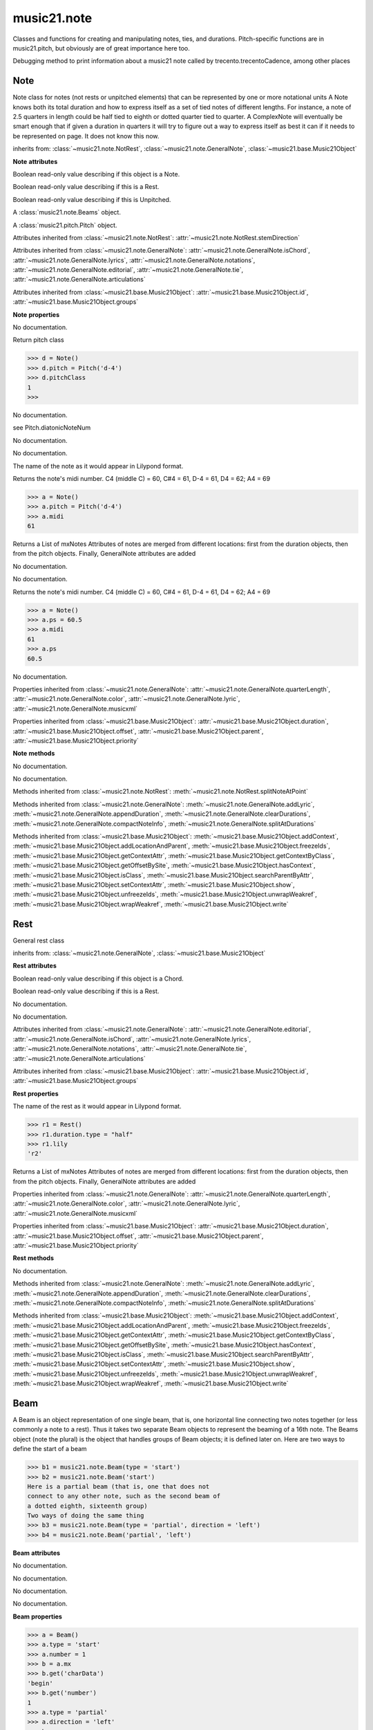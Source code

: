 .. _moduleNote:

music21.note
============

.. WARNING: DO NOT EDIT THIS FILE: AUTOMATICALLY GENERATED

.. module:: music21.note

Classes and functions for creating and manipulating notes, ties, and durations. Pitch-specific functions are in music21.pitch, but obviously are of great importance here too. 


.. function:: noteFromDiatonicNumber(number)


.. function:: sendNoteInfo(music21noteObject)

Debugging method to print information about a music21 note called by trecento.trecentoCadence, among other places 

Note
----

.. class:: Note

    Note class for notes (not rests or unpitched elements) that can be represented by one or more notational units A Note knows both its total duration and how to express itself as a set of tied notes of different lengths. For instance, a note of 2.5 quarters in length could be half tied to eighth or dotted quarter tied to quarter. A ComplexNote will eventually be smart enough that if given a duration in quarters it will try to figure out a way to express itself as best it can if it needs to be represented on page.  It does not know this now. 

    inherits from: :class:`~music21.note.NotRest`, :class:`~music21.note.GeneralNote`, :class:`~music21.base.Music21Object`

    **Note** **attributes**

    .. attribute:: isNote

    Boolean read-only value describing if this object is a Note. 

    .. attribute:: isRest

    Boolean read-only value describing if this is a Rest. 

    .. attribute:: isUnpitched

    Boolean read-only value describing if this is Unpitched. 

    .. attribute:: beams

    A :class:`music21.note.Beams` object. 

    .. attribute:: pitch

    A :class:`music21.pitch.Pitch` object. 

    Attributes inherited from :class:`~music21.note.NotRest`: :attr:`~music21.note.NotRest.stemDirection`

    Attributes inherited from :class:`~music21.note.GeneralNote`: :attr:`~music21.note.GeneralNote.isChord`, :attr:`~music21.note.GeneralNote.lyrics`, :attr:`~music21.note.GeneralNote.notations`, :attr:`~music21.note.GeneralNote.editorial`, :attr:`~music21.note.GeneralNote.tie`, :attr:`~music21.note.GeneralNote.articulations`

    Attributes inherited from :class:`~music21.base.Music21Object`: :attr:`~music21.base.Music21Object.id`, :attr:`~music21.base.Music21Object.groups`

    **Note** **properties**

    .. attribute:: nameWithOctave

    No documentation. 

    .. attribute:: pitchClass

    Return pitch class 

    >>> d = Note()
    >>> d.pitch = Pitch('d-4')
    >>> d.pitchClass
    1 
    >>>

    .. attribute:: accidental

    No documentation. 

    .. attribute:: diatonicNoteNum

    see Pitch.diatonicNoteNum 

    .. attribute:: freq440

    No documentation. 

    .. attribute:: frequency

    No documentation. 

    .. attribute:: lily

    The name of the note as it would appear in Lilypond format. 

    .. attribute:: midi

    Returns the note's midi number. C4 (middle C) = 60, C#4 = 61, D-4 = 61, D4 = 62; A4 = 69 

    >>> a = Note()
    >>> a.pitch = Pitch('d-4')
    >>> a.midi
    61 

    .. attribute:: mx

    Returns a List of mxNotes Attributes of notes are merged from different locations: first from the duration objects, then from the pitch objects. Finally, GeneralNote attributes are added 

    .. attribute:: name

    No documentation. 

    .. attribute:: octave

    No documentation. 

    .. attribute:: ps

    Returns the note's midi number. C4 (middle C) = 60, C#4 = 61, D-4 = 61, D4 = 62; A4 = 69 

    >>> a = Note()
    >>> a.ps = 60.5
    >>> a.midi
    61 
    >>> a.ps
    60.5 

    .. attribute:: step

    No documentation. 

    Properties inherited from :class:`~music21.note.GeneralNote`: :attr:`~music21.note.GeneralNote.quarterLength`, :attr:`~music21.note.GeneralNote.color`, :attr:`~music21.note.GeneralNote.lyric`, :attr:`~music21.note.GeneralNote.musicxml`

    Properties inherited from :class:`~music21.base.Music21Object`: :attr:`~music21.base.Music21Object.duration`, :attr:`~music21.base.Music21Object.offset`, :attr:`~music21.base.Music21Object.parent`, :attr:`~music21.base.Music21Object.priority`

    **Note** **methods**

    .. method:: __init__()

    No documentation. 

    .. method:: setAccidental(accidental)

    No documentation. 

    Methods inherited from :class:`~music21.note.NotRest`: :meth:`~music21.note.NotRest.splitNoteAtPoint`

    Methods inherited from :class:`~music21.note.GeneralNote`: :meth:`~music21.note.GeneralNote.addLyric`, :meth:`~music21.note.GeneralNote.appendDuration`, :meth:`~music21.note.GeneralNote.clearDurations`, :meth:`~music21.note.GeneralNote.compactNoteInfo`, :meth:`~music21.note.GeneralNote.splitAtDurations`

    Methods inherited from :class:`~music21.base.Music21Object`: :meth:`~music21.base.Music21Object.addContext`, :meth:`~music21.base.Music21Object.addLocationAndParent`, :meth:`~music21.base.Music21Object.freezeIds`, :meth:`~music21.base.Music21Object.getContextAttr`, :meth:`~music21.base.Music21Object.getContextByClass`, :meth:`~music21.base.Music21Object.getOffsetBySite`, :meth:`~music21.base.Music21Object.hasContext`, :meth:`~music21.base.Music21Object.isClass`, :meth:`~music21.base.Music21Object.searchParentByAttr`, :meth:`~music21.base.Music21Object.setContextAttr`, :meth:`~music21.base.Music21Object.show`, :meth:`~music21.base.Music21Object.unfreezeIds`, :meth:`~music21.base.Music21Object.unwrapWeakref`, :meth:`~music21.base.Music21Object.wrapWeakref`, :meth:`~music21.base.Music21Object.write`


Rest
----

.. class:: Rest

    General rest class 

    inherits from: :class:`~music21.note.GeneralNote`, :class:`~music21.base.Music21Object`

    **Rest** **attributes**

    .. attribute:: isNote

    Boolean read-only value describing if this object is a Chord. 

    .. attribute:: isRest

    Boolean read-only value describing if this is a Rest. 

    .. attribute:: isUnpitched

    No documentation. 

    .. attribute:: name

    No documentation. 

    Attributes inherited from :class:`~music21.note.GeneralNote`: :attr:`~music21.note.GeneralNote.editorial`, :attr:`~music21.note.GeneralNote.isChord`, :attr:`~music21.note.GeneralNote.lyrics`, :attr:`~music21.note.GeneralNote.notations`, :attr:`~music21.note.GeneralNote.tie`, :attr:`~music21.note.GeneralNote.articulations`

    Attributes inherited from :class:`~music21.base.Music21Object`: :attr:`~music21.base.Music21Object.id`, :attr:`~music21.base.Music21Object.groups`

    **Rest** **properties**

    .. attribute:: lily

    The name of the rest as it would appear in Lilypond format. 

    >>> r1 = Rest()
    >>> r1.duration.type = "half"
    >>> r1.lily
    'r2' 

    .. attribute:: mx

    Returns a List of mxNotes Attributes of notes are merged from different locations: first from the duration objects, then from the pitch objects. Finally, GeneralNote attributes are added 

    Properties inherited from :class:`~music21.note.GeneralNote`: :attr:`~music21.note.GeneralNote.quarterLength`, :attr:`~music21.note.GeneralNote.color`, :attr:`~music21.note.GeneralNote.lyric`, :attr:`~music21.note.GeneralNote.musicxml`

    Properties inherited from :class:`~music21.base.Music21Object`: :attr:`~music21.base.Music21Object.duration`, :attr:`~music21.base.Music21Object.offset`, :attr:`~music21.base.Music21Object.parent`, :attr:`~music21.base.Music21Object.priority`

    **Rest** **methods**

    .. method:: __init__()

    No documentation. 

    Methods inherited from :class:`~music21.note.GeneralNote`: :meth:`~music21.note.GeneralNote.addLyric`, :meth:`~music21.note.GeneralNote.appendDuration`, :meth:`~music21.note.GeneralNote.clearDurations`, :meth:`~music21.note.GeneralNote.compactNoteInfo`, :meth:`~music21.note.GeneralNote.splitAtDurations`

    Methods inherited from :class:`~music21.base.Music21Object`: :meth:`~music21.base.Music21Object.addContext`, :meth:`~music21.base.Music21Object.addLocationAndParent`, :meth:`~music21.base.Music21Object.freezeIds`, :meth:`~music21.base.Music21Object.getContextAttr`, :meth:`~music21.base.Music21Object.getContextByClass`, :meth:`~music21.base.Music21Object.getOffsetBySite`, :meth:`~music21.base.Music21Object.hasContext`, :meth:`~music21.base.Music21Object.isClass`, :meth:`~music21.base.Music21Object.searchParentByAttr`, :meth:`~music21.base.Music21Object.setContextAttr`, :meth:`~music21.base.Music21Object.show`, :meth:`~music21.base.Music21Object.unfreezeIds`, :meth:`~music21.base.Music21Object.unwrapWeakref`, :meth:`~music21.base.Music21Object.wrapWeakref`, :meth:`~music21.base.Music21Object.write`


Beam
----

.. class:: Beam

    A Beam is an object representation of one single beam, that is, one horizontal line connecting two notes together (or less commonly a note to a rest).  Thus it takes two separate Beam objects to represent the beaming of a 16th note. The Beams object (note the plural) is the object that handles groups of Beam objects; it is defined later on. Here are two ways to define the start of a beam 

    >>> b1 = music21.note.Beam(type = 'start')
    >>> b2 = music21.note.Beam('start')
    Here is a partial beam (that is, one that does not 
    connect to any other note, such as the second beam of 
    a dotted eighth, sixteenth group) 
    Two ways of doing the same thing 
    >>> b3 = music21.note.Beam(type = 'partial', direction = 'left')
    >>> b4 = music21.note.Beam('partial', 'left')

    

    

    **Beam** **attributes**

    .. attribute:: direction

    No documentation. 

    .. attribute:: type

    No documentation. 

    .. attribute:: number

    No documentation. 

    .. attribute:: independentAngle

    No documentation. 

    **Beam** **properties**

    .. attribute:: mx

    

    

    >>> a = Beam()
    >>> a.type = 'start'
    >>> a.number = 1
    >>> b = a.mx
    >>> b.get('charData')
    'begin' 
    >>> b.get('number')
    1 
    >>> a.type = 'partial'
    >>> a.direction = 'left'
    >>> b = a.mx
    >>> b.get('charData')
    'backward hook' 

    **Beam** **methods**

    .. method:: __init__(type=None, direction=None)

    No documentation. 


Beams
-----

.. class:: Beams

    The Beams object stores in it attribute beamsList (a list) all the Beam objects defined above.  Thus len(note.beams) tells you how many beams the note currently has on it. 

    

    **Beams** **attributes**

    .. attribute:: feathered

    No documentation. 

    .. attribute:: beamsList

    No documentation. 

    **Beams** **properties**

    .. attribute:: mx

    Returns a list of mxBeam objects 

    **Beams** **methods**

    .. method:: __init__()

    No documentation. 

    .. method:: append(type=None, direction=None)

    No documentation. 

    .. method:: fill(level=None)

    A quick way of setting the beams list for a particular duration, for instance, fill("16th") will clear the current list of beams in the Beams object and add two beams.  fill(2) will do the same (though note that that is an int, not a string). It does not do anything to the direction that the beams are going in. Both "eighth" and "8th" work.  Adding more than six beams (i.e. things like 512th notes) raises an error. 

    >>> a = music21.note.Beams()
    >>> a.fill('16th')
    >>> len(a)
    2 
    >>> a.fill('32nd')
    >>> len(a)
    3 
    >>> a.beamsList[2]
    <music21.note.Beam object at 0x...> 

    .. method:: getByNumber(number)

    Gets an internal beam object by number... 

    >>> a = Beams()
    >>> a.fill('16th')
    >>> a.setAll('start')
    >>> a.getByNumber(2).type
    'start' 

    .. method:: getNumbers()

    Returns a list of all defined beam numbers; it should normally be a set of consecutive integers, but it might not be. 

    >>> a = Beams()
    >>> a.fill('32nd')
    >>> a.getNumbers()
    [1, 2, 3] 

    .. method:: getTypeByNumber(number)

    Get beam type, with direction, by number 

    >>> a = Beams()
    >>> a.fill('16th')
    >>> a.setAll('start')
    >>> a.setByNumber(2, 'partial-right')
    >>> a.getTypeByNumber(2)
    'partial-right' 
    >>> a.getTypeByNumber(1)
    'start' 

    .. method:: getTypes()

    Returns a list of all beam types defined for the current beams 

    >>> a = Beams()
    >>> a.fill('16th')
    >>> a.setAll('start')
    >>> a.getTypes()
    ['start', 'start'] 

    .. method:: setAll(type, direction=None)

    setAll is a method of convenience that sets the type of each of the beam objects within the beamsList to the specified type. It also takes an optional "direction" attribute that sets the direction for each beam (otherwise the direction of each beam is set to None) Acceptable directions (start, stop, continue, etc.) are listed under Beam() above. 

    >>> a = music21.note.Beams()
    >>> a.fill('16th')
    >>> a.setAll('start')
    >>> a.getTypes()
    ['start', 'start'] 

    

    .. method:: setByNumber(number, type, direction=None)

    Set an internal beam object by number, or rhythmic symbol level 

    >>> a = Beams()
    >>> a.fill('16th')
    >>> a.setAll('start')
    >>> a.setByNumber(1, 'continue')
    >>> a.beamsList[0].type
    'continue' 
    >>> a.setByNumber(2, 'stop')
    >>> a.beamsList[1].type
    'stop' 
    >>> a.setByNumber(2, 'partial-right')
    >>> a.beamsList[1].type
    'partial' 
    >>> a.beamsList[1].direction
    'right' 


EighthNote
----------

.. class:: EighthNote


    inherits from: :class:`~music21.note.Note`, :class:`~music21.note.NotRest`, :class:`~music21.note.GeneralNote`, :class:`~music21.base.Music21Object`

    **EighthNote** **attributes**

    Attributes inherited from :class:`~music21.note.Note`: :attr:`~music21.note.Note.isNote`, :attr:`~music21.note.Note.isRest`, :attr:`~music21.note.Note.isUnpitched`, :attr:`~music21.note.Note.beams`, :attr:`~music21.note.Note.pitch`

    Attributes inherited from :class:`~music21.note.NotRest`: :attr:`~music21.note.NotRest.stemDirection`

    Attributes inherited from :class:`~music21.note.GeneralNote`: :attr:`~music21.note.GeneralNote.isChord`, :attr:`~music21.note.GeneralNote.lyrics`, :attr:`~music21.note.GeneralNote.notations`, :attr:`~music21.note.GeneralNote.editorial`, :attr:`~music21.note.GeneralNote.tie`, :attr:`~music21.note.GeneralNote.articulations`

    Attributes inherited from :class:`~music21.base.Music21Object`: :attr:`~music21.base.Music21Object.id`, :attr:`~music21.base.Music21Object.groups`

    **EighthNote** **properties**

    Properties inherited from :class:`~music21.note.Note`: :attr:`~music21.note.Note.nameWithOctave`, :attr:`~music21.note.Note.pitchClass`, :attr:`~music21.note.Note.accidental`, :attr:`~music21.note.Note.diatonicNoteNum`, :attr:`~music21.note.Note.freq440`, :attr:`~music21.note.Note.frequency`, :attr:`~music21.note.Note.lily`, :attr:`~music21.note.Note.midi`, :attr:`~music21.note.Note.mx`, :attr:`~music21.note.Note.name`, :attr:`~music21.note.Note.octave`, :attr:`~music21.note.Note.ps`, :attr:`~music21.note.Note.step`

    Properties inherited from :class:`~music21.note.GeneralNote`: :attr:`~music21.note.GeneralNote.quarterLength`, :attr:`~music21.note.GeneralNote.color`, :attr:`~music21.note.GeneralNote.lyric`, :attr:`~music21.note.GeneralNote.musicxml`

    Properties inherited from :class:`~music21.base.Music21Object`: :attr:`~music21.base.Music21Object.duration`, :attr:`~music21.base.Music21Object.offset`, :attr:`~music21.base.Music21Object.parent`, :attr:`~music21.base.Music21Object.priority`

    **EighthNote** **methods**

    .. method:: __init__()

    No documentation. 

    Methods inherited from :class:`~music21.note.Note`: :meth:`~music21.note.Note.setAccidental`

    Methods inherited from :class:`~music21.note.NotRest`: :meth:`~music21.note.NotRest.splitNoteAtPoint`

    Methods inherited from :class:`~music21.note.GeneralNote`: :meth:`~music21.note.GeneralNote.addLyric`, :meth:`~music21.note.GeneralNote.appendDuration`, :meth:`~music21.note.GeneralNote.clearDurations`, :meth:`~music21.note.GeneralNote.compactNoteInfo`, :meth:`~music21.note.GeneralNote.splitAtDurations`

    Methods inherited from :class:`~music21.base.Music21Object`: :meth:`~music21.base.Music21Object.addContext`, :meth:`~music21.base.Music21Object.addLocationAndParent`, :meth:`~music21.base.Music21Object.freezeIds`, :meth:`~music21.base.Music21Object.getContextAttr`, :meth:`~music21.base.Music21Object.getContextByClass`, :meth:`~music21.base.Music21Object.getOffsetBySite`, :meth:`~music21.base.Music21Object.hasContext`, :meth:`~music21.base.Music21Object.isClass`, :meth:`~music21.base.Music21Object.searchParentByAttr`, :meth:`~music21.base.Music21Object.setContextAttr`, :meth:`~music21.base.Music21Object.show`, :meth:`~music21.base.Music21Object.unfreezeIds`, :meth:`~music21.base.Music21Object.unwrapWeakref`, :meth:`~music21.base.Music21Object.wrapWeakref`, :meth:`~music21.base.Music21Object.write`


GeneralNote
-----------

.. class:: GeneralNote

    A GeneralNote object is the parent object for the Note, Rest, Chird, and related objects. 

    inherits from: :class:`~music21.base.Music21Object`

    **GeneralNote** **attributes**

    .. attribute:: editorial

    EditorialComments that can be applied to notes 

    >>> a = NoteEditorial()
    >>> a.misc
    {} 

    .. attribute:: isChord

    Boolean read-only value describing if this object is a Chord. 

    .. attribute:: lyrics

    A list of Lyric objects. 

    .. attribute:: notations

    No documentation. 

    .. attribute:: tie

    A Tie object. 

    .. attribute:: articulations

    No documentation. 

    Attributes inherited from :class:`~music21.base.Music21Object`: :attr:`~music21.base.Music21Object.id`, :attr:`~music21.base.Music21Object.groups`

    **GeneralNote** **properties**

    .. attribute:: quarterLength

    Return quarter length 

    >>> n = Note()
    >>> n.quarterLength = 2.0
    >>> n.quarterLength
    2.0 

    .. attribute:: color

    No documentation. 

    .. attribute:: lyric

    returns the first Lyric's text todo: should return a \n separated string of lyrics 

    .. attribute:: musicxml

    This must call _getMX to get basic mxNote objects 

    Properties inherited from :class:`~music21.base.Music21Object`: :attr:`~music21.base.Music21Object.duration`, :attr:`~music21.base.Music21Object.offset`, :attr:`~music21.base.Music21Object.parent`, :attr:`~music21.base.Music21Object.priority`

    **GeneralNote** **methods**

    .. method:: __init__()

    No documentation. 

    .. method:: addLyric(text, lyricNumber=None)

    adds another lyric to the note's lyric list optionally with a certain lyric number 

    >>> n1 = Note()
    >>> n1.addLyric("hello")
    >>> n1.lyrics[0].text
    'hello' 
    >>> n1.lyrics[0].number
    1 
    ## note that the option number specified gives the lyric number, not the list position 
    >>> n1.addLyric("bye", 3)
    >>> n1.lyrics[1].text
    'bye' 
    >>> n1.lyrics[1].number
    3 
    ## replace existing lyric 
    >>> n1.addLyric("ciao", 3)
    >>> n1.lyrics[1].text
    'ciao' 
    >>> n1.lyrics[1].number
    3 

    .. method:: appendDuration(durationObject)

    Sets the duration of the note to the supplied duration.Duration object 

    >>> a = Note()
    >>> a.duration.clear() # remove default
    >>> a.appendDuration(duration.Duration('half'))
    >>> a.duration.quarterLength
    2.0 
    >>> a.appendDuration(duration.Duration('whole'))
    >>> a.duration.quarterLength
    6.0 

    

    .. method:: clearDurations()

    clears all the durations stored in the note. After performing this, it's probably not wise to print the note until at least one duration.Duration is added 

    .. method:: compactNoteInfo()

    nice debugging info tool -- returns information about a note E- E 4 flat 16th 0.166666666667 & is a tuplet (in fact STOPS the tuplet) 

    .. method:: splitAtDurations()

    Takes a Note and returns a list of notes with only a single duration.Duration each. 

    >>> a = Note()
    >>> a.duration.clear() # remove defaults
    >>> a.appendDuration(duration.Duration('half'))
    >>> a.duration.quarterLength
    2.0 
    >>> a.appendDuration(duration.Duration('whole'))
    >>> a.duration.quarterLength
    6.0 
    >>> b = a.splitAtDurations()
    >>> b[0].pitch == b[1].pitch
    True 
    >>> b[0].duration.type
    'half' 
    >>> b[1].duration.type
    'whole' 

    Methods inherited from :class:`~music21.base.Music21Object`: :meth:`~music21.base.Music21Object.addContext`, :meth:`~music21.base.Music21Object.addLocationAndParent`, :meth:`~music21.base.Music21Object.freezeIds`, :meth:`~music21.base.Music21Object.getContextAttr`, :meth:`~music21.base.Music21Object.getContextByClass`, :meth:`~music21.base.Music21Object.getOffsetBySite`, :meth:`~music21.base.Music21Object.hasContext`, :meth:`~music21.base.Music21Object.isClass`, :meth:`~music21.base.Music21Object.searchParentByAttr`, :meth:`~music21.base.Music21Object.setContextAttr`, :meth:`~music21.base.Music21Object.show`, :meth:`~music21.base.Music21Object.unfreezeIds`, :meth:`~music21.base.Music21Object.unwrapWeakref`, :meth:`~music21.base.Music21Object.wrapWeakref`, :meth:`~music21.base.Music21Object.write`


HalfNote
--------

.. class:: HalfNote


    inherits from: :class:`~music21.note.Note`, :class:`~music21.note.NotRest`, :class:`~music21.note.GeneralNote`, :class:`~music21.base.Music21Object`

    **HalfNote** **attributes**

    Attributes inherited from :class:`~music21.note.Note`: :attr:`~music21.note.Note.isNote`, :attr:`~music21.note.Note.isRest`, :attr:`~music21.note.Note.isUnpitched`, :attr:`~music21.note.Note.beams`, :attr:`~music21.note.Note.pitch`

    Attributes inherited from :class:`~music21.note.NotRest`: :attr:`~music21.note.NotRest.stemDirection`

    Attributes inherited from :class:`~music21.note.GeneralNote`: :attr:`~music21.note.GeneralNote.isChord`, :attr:`~music21.note.GeneralNote.lyrics`, :attr:`~music21.note.GeneralNote.notations`, :attr:`~music21.note.GeneralNote.editorial`, :attr:`~music21.note.GeneralNote.tie`, :attr:`~music21.note.GeneralNote.articulations`

    Attributes inherited from :class:`~music21.base.Music21Object`: :attr:`~music21.base.Music21Object.id`, :attr:`~music21.base.Music21Object.groups`

    **HalfNote** **properties**

    Properties inherited from :class:`~music21.note.Note`: :attr:`~music21.note.Note.nameWithOctave`, :attr:`~music21.note.Note.pitchClass`, :attr:`~music21.note.Note.accidental`, :attr:`~music21.note.Note.diatonicNoteNum`, :attr:`~music21.note.Note.freq440`, :attr:`~music21.note.Note.frequency`, :attr:`~music21.note.Note.lily`, :attr:`~music21.note.Note.midi`, :attr:`~music21.note.Note.mx`, :attr:`~music21.note.Note.name`, :attr:`~music21.note.Note.octave`, :attr:`~music21.note.Note.ps`, :attr:`~music21.note.Note.step`

    Properties inherited from :class:`~music21.note.GeneralNote`: :attr:`~music21.note.GeneralNote.quarterLength`, :attr:`~music21.note.GeneralNote.color`, :attr:`~music21.note.GeneralNote.lyric`, :attr:`~music21.note.GeneralNote.musicxml`

    Properties inherited from :class:`~music21.base.Music21Object`: :attr:`~music21.base.Music21Object.duration`, :attr:`~music21.base.Music21Object.offset`, :attr:`~music21.base.Music21Object.parent`, :attr:`~music21.base.Music21Object.priority`

    **HalfNote** **methods**

    .. method:: __init__()

    No documentation. 

    Methods inherited from :class:`~music21.note.Note`: :meth:`~music21.note.Note.setAccidental`

    Methods inherited from :class:`~music21.note.NotRest`: :meth:`~music21.note.NotRest.splitNoteAtPoint`

    Methods inherited from :class:`~music21.note.GeneralNote`: :meth:`~music21.note.GeneralNote.addLyric`, :meth:`~music21.note.GeneralNote.appendDuration`, :meth:`~music21.note.GeneralNote.clearDurations`, :meth:`~music21.note.GeneralNote.compactNoteInfo`, :meth:`~music21.note.GeneralNote.splitAtDurations`

    Methods inherited from :class:`~music21.base.Music21Object`: :meth:`~music21.base.Music21Object.addContext`, :meth:`~music21.base.Music21Object.addLocationAndParent`, :meth:`~music21.base.Music21Object.freezeIds`, :meth:`~music21.base.Music21Object.getContextAttr`, :meth:`~music21.base.Music21Object.getContextByClass`, :meth:`~music21.base.Music21Object.getOffsetBySite`, :meth:`~music21.base.Music21Object.hasContext`, :meth:`~music21.base.Music21Object.isClass`, :meth:`~music21.base.Music21Object.searchParentByAttr`, :meth:`~music21.base.Music21Object.setContextAttr`, :meth:`~music21.base.Music21Object.show`, :meth:`~music21.base.Music21Object.unfreezeIds`, :meth:`~music21.base.Music21Object.unwrapWeakref`, :meth:`~music21.base.Music21Object.wrapWeakref`, :meth:`~music21.base.Music21Object.write`


Lyric
-----

.. class:: Lyric


    

    **Lyric** **attributes**

    .. attribute:: text

    No documentation. 

    .. attribute:: number

    No documentation. 

    .. attribute:: syllabic

    No documentation. 

    **Lyric** **properties**

    .. attribute:: mx

    Returns an mxLyric 

    >>> a = Lyric()
    >>> a.text = 'hello'
    >>> mxLyric = a.mx
    >>> mxLyric.get('text')
    'hello' 

    **Lyric** **methods**

    .. method:: __init__(text=None, number=1, syllabic=None)

    No documentation. 


NotRest
-------

.. class:: NotRest

    Parent class for objects that are not rests; or, object that can be tied. 

    inherits from: :class:`~music21.note.GeneralNote`, :class:`~music21.base.Music21Object`

    **NotRest** **attributes**

    .. attribute:: stemDirection

    No documentation. 

    Attributes inherited from :class:`~music21.note.GeneralNote`: :attr:`~music21.note.GeneralNote.editorial`, :attr:`~music21.note.GeneralNote.isChord`, :attr:`~music21.note.GeneralNote.lyrics`, :attr:`~music21.note.GeneralNote.notations`, :attr:`~music21.note.GeneralNote.tie`, :attr:`~music21.note.GeneralNote.articulations`

    Attributes inherited from :class:`~music21.base.Music21Object`: :attr:`~music21.base.Music21Object.id`, :attr:`~music21.base.Music21Object.groups`

    **NotRest** **properties**

    Properties inherited from :class:`~music21.note.GeneralNote`: :attr:`~music21.note.GeneralNote.quarterLength`, :attr:`~music21.note.GeneralNote.color`, :attr:`~music21.note.GeneralNote.lyric`, :attr:`~music21.note.GeneralNote.musicxml`

    Properties inherited from :class:`~music21.base.Music21Object`: :attr:`~music21.base.Music21Object.duration`, :attr:`~music21.base.Music21Object.offset`, :attr:`~music21.base.Music21Object.parent`, :attr:`~music21.base.Music21Object.priority`

    **NotRest** **methods**

    .. method:: __init__()

    No documentation. 

    .. method:: splitNoteAtPoint(quarterLength)

    Split a Note into two Notes. 

    >>> a = NotRest()
    >>> a.duration.type = 'whole'
    >>> b, c = a.splitNoteAtPoint(3)
    >>> b.duration.type
    'half' 
    >>> b.duration.dots
    1 
    >>> b.duration.quarterLength
    3.0 
    >>> c.duration.type
    'quarter' 
    >>> c.duration.dots
    0 
    >>> c.duration.quarterLength
    1.0 

    Methods inherited from :class:`~music21.note.GeneralNote`: :meth:`~music21.note.GeneralNote.addLyric`, :meth:`~music21.note.GeneralNote.appendDuration`, :meth:`~music21.note.GeneralNote.clearDurations`, :meth:`~music21.note.GeneralNote.compactNoteInfo`, :meth:`~music21.note.GeneralNote.splitAtDurations`

    Methods inherited from :class:`~music21.base.Music21Object`: :meth:`~music21.base.Music21Object.addContext`, :meth:`~music21.base.Music21Object.addLocationAndParent`, :meth:`~music21.base.Music21Object.freezeIds`, :meth:`~music21.base.Music21Object.getContextAttr`, :meth:`~music21.base.Music21Object.getContextByClass`, :meth:`~music21.base.Music21Object.getOffsetBySite`, :meth:`~music21.base.Music21Object.hasContext`, :meth:`~music21.base.Music21Object.isClass`, :meth:`~music21.base.Music21Object.searchParentByAttr`, :meth:`~music21.base.Music21Object.setContextAttr`, :meth:`~music21.base.Music21Object.show`, :meth:`~music21.base.Music21Object.unfreezeIds`, :meth:`~music21.base.Music21Object.unwrapWeakref`, :meth:`~music21.base.Music21Object.wrapWeakref`, :meth:`~music21.base.Music21Object.write`


QuarterNote
-----------

.. class:: QuarterNote


    inherits from: :class:`~music21.note.Note`, :class:`~music21.note.NotRest`, :class:`~music21.note.GeneralNote`, :class:`~music21.base.Music21Object`

    **QuarterNote** **attributes**

    Attributes inherited from :class:`~music21.note.Note`: :attr:`~music21.note.Note.isNote`, :attr:`~music21.note.Note.isRest`, :attr:`~music21.note.Note.isUnpitched`, :attr:`~music21.note.Note.beams`, :attr:`~music21.note.Note.pitch`

    Attributes inherited from :class:`~music21.note.NotRest`: :attr:`~music21.note.NotRest.stemDirection`

    Attributes inherited from :class:`~music21.note.GeneralNote`: :attr:`~music21.note.GeneralNote.isChord`, :attr:`~music21.note.GeneralNote.lyrics`, :attr:`~music21.note.GeneralNote.notations`, :attr:`~music21.note.GeneralNote.editorial`, :attr:`~music21.note.GeneralNote.tie`, :attr:`~music21.note.GeneralNote.articulations`

    Attributes inherited from :class:`~music21.base.Music21Object`: :attr:`~music21.base.Music21Object.id`, :attr:`~music21.base.Music21Object.groups`

    **QuarterNote** **properties**

    Properties inherited from :class:`~music21.note.Note`: :attr:`~music21.note.Note.nameWithOctave`, :attr:`~music21.note.Note.pitchClass`, :attr:`~music21.note.Note.accidental`, :attr:`~music21.note.Note.diatonicNoteNum`, :attr:`~music21.note.Note.freq440`, :attr:`~music21.note.Note.frequency`, :attr:`~music21.note.Note.lily`, :attr:`~music21.note.Note.midi`, :attr:`~music21.note.Note.mx`, :attr:`~music21.note.Note.name`, :attr:`~music21.note.Note.octave`, :attr:`~music21.note.Note.ps`, :attr:`~music21.note.Note.step`

    Properties inherited from :class:`~music21.note.GeneralNote`: :attr:`~music21.note.GeneralNote.quarterLength`, :attr:`~music21.note.GeneralNote.color`, :attr:`~music21.note.GeneralNote.lyric`, :attr:`~music21.note.GeneralNote.musicxml`

    Properties inherited from :class:`~music21.base.Music21Object`: :attr:`~music21.base.Music21Object.duration`, :attr:`~music21.base.Music21Object.offset`, :attr:`~music21.base.Music21Object.parent`, :attr:`~music21.base.Music21Object.priority`

    **QuarterNote** **methods**

    .. method:: __init__()

    No documentation. 

    Methods inherited from :class:`~music21.note.Note`: :meth:`~music21.note.Note.setAccidental`

    Methods inherited from :class:`~music21.note.NotRest`: :meth:`~music21.note.NotRest.splitNoteAtPoint`

    Methods inherited from :class:`~music21.note.GeneralNote`: :meth:`~music21.note.GeneralNote.addLyric`, :meth:`~music21.note.GeneralNote.appendDuration`, :meth:`~music21.note.GeneralNote.clearDurations`, :meth:`~music21.note.GeneralNote.compactNoteInfo`, :meth:`~music21.note.GeneralNote.splitAtDurations`

    Methods inherited from :class:`~music21.base.Music21Object`: :meth:`~music21.base.Music21Object.addContext`, :meth:`~music21.base.Music21Object.addLocationAndParent`, :meth:`~music21.base.Music21Object.freezeIds`, :meth:`~music21.base.Music21Object.getContextAttr`, :meth:`~music21.base.Music21Object.getContextByClass`, :meth:`~music21.base.Music21Object.getOffsetBySite`, :meth:`~music21.base.Music21Object.hasContext`, :meth:`~music21.base.Music21Object.isClass`, :meth:`~music21.base.Music21Object.searchParentByAttr`, :meth:`~music21.base.Music21Object.setContextAttr`, :meth:`~music21.base.Music21Object.show`, :meth:`~music21.base.Music21Object.unfreezeIds`, :meth:`~music21.base.Music21Object.unwrapWeakref`, :meth:`~music21.base.Music21Object.wrapWeakref`, :meth:`~music21.base.Music21Object.write`


Tie
---

.. class:: Tie

    Object added to notes that are tied to other notes. The `type` value is generally one of start or stop. 

    >>> note1 = Note()
    >>> note1.tie = Tie("start")
    >>> note1.tieStyle = "normal" # or could be dotted or dashed
    >>> note1.tie.type
    'start' 
    Differences from MusicXML: 
    notes do not need to know if they are tied from a 
    previous note.  i.e., you can tie n1 to n2 just with 
    a tie start on n1.  However, if you want proper musicXML output 
    you need a tie stop on n2 
    one tie with "continue" implies tied from and tied to 
    optional (to know what notes are next:) 
    .to = note()   # not implimented yet, b/c of garbage coll. 
    .from = note() 

    inherits from: :class:`~music21.base.Music21Object`

    **Tie** **attributes**

    .. attribute:: type

    No documentation. 

    Attributes inherited from :class:`~music21.base.Music21Object`: :attr:`~music21.base.Music21Object.id`, :attr:`~music21.base.Music21Object.groups`

    **Tie** **properties**

    .. attribute:: mx

    No documentation. 

    Properties inherited from :class:`~music21.base.Music21Object`: :attr:`~music21.base.Music21Object.duration`, :attr:`~music21.base.Music21Object.offset`, :attr:`~music21.base.Music21Object.parent`, :attr:`~music21.base.Music21Object.priority`

    **Tie** **methods**

    .. method:: __init__(tievalue=start)

    No documentation. 

    Methods inherited from :class:`~music21.base.Music21Object`: :meth:`~music21.base.Music21Object.searchParentByAttr`, :meth:`~music21.base.Music21Object.getContextAttr`, :meth:`~music21.base.Music21Object.setContextAttr`, :meth:`~music21.base.Music21Object.addContext`, :meth:`~music21.base.Music21Object.addLocationAndParent`, :meth:`~music21.base.Music21Object.freezeIds`, :meth:`~music21.base.Music21Object.getContextByClass`, :meth:`~music21.base.Music21Object.getOffsetBySite`, :meth:`~music21.base.Music21Object.hasContext`, :meth:`~music21.base.Music21Object.isClass`, :meth:`~music21.base.Music21Object.show`, :meth:`~music21.base.Music21Object.unfreezeIds`, :meth:`~music21.base.Music21Object.unwrapWeakref`, :meth:`~music21.base.Music21Object.wrapWeakref`, :meth:`~music21.base.Music21Object.write`


Unpitched
---------

.. class:: Unpitched

    General class of unpitched objects which appear at different places on the staff.  Examples: percussion notation 

    inherits from: :class:`~music21.note.GeneralNote`, :class:`~music21.base.Music21Object`

    **Unpitched** **attributes**

    .. attribute:: displayOctave

    No documentation. 

    .. attribute:: displayStep

    No documentation. 

    .. attribute:: isNote

    Boolean read-only value describing if this object is a Chord. 

    .. attribute:: isRest

    Boolean read-only value describing if this is a Rest. 

    .. attribute:: isUnpitched

    No documentation. 

    Attributes inherited from :class:`~music21.note.GeneralNote`: :attr:`~music21.note.GeneralNote.editorial`, :attr:`~music21.note.GeneralNote.isChord`, :attr:`~music21.note.GeneralNote.lyrics`, :attr:`~music21.note.GeneralNote.notations`, :attr:`~music21.note.GeneralNote.tie`, :attr:`~music21.note.GeneralNote.articulations`

    Attributes inherited from :class:`~music21.base.Music21Object`: :attr:`~music21.base.Music21Object.id`, :attr:`~music21.base.Music21Object.groups`

    **Unpitched** **properties**

    Properties inherited from :class:`~music21.note.GeneralNote`: :attr:`~music21.note.GeneralNote.quarterLength`, :attr:`~music21.note.GeneralNote.color`, :attr:`~music21.note.GeneralNote.lyric`, :attr:`~music21.note.GeneralNote.musicxml`

    Properties inherited from :class:`~music21.base.Music21Object`: :attr:`~music21.base.Music21Object.duration`, :attr:`~music21.base.Music21Object.offset`, :attr:`~music21.base.Music21Object.parent`, :attr:`~music21.base.Music21Object.priority`

    **Unpitched** **methods**

    Methods inherited from :class:`~music21.note.GeneralNote`: :meth:`~music21.note.GeneralNote.__init__`, :meth:`~music21.note.GeneralNote.addLyric`, :meth:`~music21.note.GeneralNote.appendDuration`, :meth:`~music21.note.GeneralNote.clearDurations`, :meth:`~music21.note.GeneralNote.compactNoteInfo`, :meth:`~music21.note.GeneralNote.splitAtDurations`

    Methods inherited from :class:`~music21.base.Music21Object`: :meth:`~music21.base.Music21Object.addContext`, :meth:`~music21.base.Music21Object.addLocationAndParent`, :meth:`~music21.base.Music21Object.freezeIds`, :meth:`~music21.base.Music21Object.getContextAttr`, :meth:`~music21.base.Music21Object.getContextByClass`, :meth:`~music21.base.Music21Object.getOffsetBySite`, :meth:`~music21.base.Music21Object.hasContext`, :meth:`~music21.base.Music21Object.isClass`, :meth:`~music21.base.Music21Object.searchParentByAttr`, :meth:`~music21.base.Music21Object.setContextAttr`, :meth:`~music21.base.Music21Object.show`, :meth:`~music21.base.Music21Object.unfreezeIds`, :meth:`~music21.base.Music21Object.unwrapWeakref`, :meth:`~music21.base.Music21Object.wrapWeakref`, :meth:`~music21.base.Music21Object.write`


WholeNote
---------

.. class:: WholeNote


    inherits from: :class:`~music21.note.Note`, :class:`~music21.note.NotRest`, :class:`~music21.note.GeneralNote`, :class:`~music21.base.Music21Object`

    **WholeNote** **attributes**

    Attributes inherited from :class:`~music21.note.Note`: :attr:`~music21.note.Note.isNote`, :attr:`~music21.note.Note.isRest`, :attr:`~music21.note.Note.isUnpitched`, :attr:`~music21.note.Note.beams`, :attr:`~music21.note.Note.pitch`

    Attributes inherited from :class:`~music21.note.NotRest`: :attr:`~music21.note.NotRest.stemDirection`

    Attributes inherited from :class:`~music21.note.GeneralNote`: :attr:`~music21.note.GeneralNote.isChord`, :attr:`~music21.note.GeneralNote.lyrics`, :attr:`~music21.note.GeneralNote.notations`, :attr:`~music21.note.GeneralNote.editorial`, :attr:`~music21.note.GeneralNote.tie`, :attr:`~music21.note.GeneralNote.articulations`

    Attributes inherited from :class:`~music21.base.Music21Object`: :attr:`~music21.base.Music21Object.id`, :attr:`~music21.base.Music21Object.groups`

    **WholeNote** **properties**

    Properties inherited from :class:`~music21.note.Note`: :attr:`~music21.note.Note.nameWithOctave`, :attr:`~music21.note.Note.pitchClass`, :attr:`~music21.note.Note.accidental`, :attr:`~music21.note.Note.diatonicNoteNum`, :attr:`~music21.note.Note.freq440`, :attr:`~music21.note.Note.frequency`, :attr:`~music21.note.Note.lily`, :attr:`~music21.note.Note.midi`, :attr:`~music21.note.Note.mx`, :attr:`~music21.note.Note.name`, :attr:`~music21.note.Note.octave`, :attr:`~music21.note.Note.ps`, :attr:`~music21.note.Note.step`

    Properties inherited from :class:`~music21.note.GeneralNote`: :attr:`~music21.note.GeneralNote.quarterLength`, :attr:`~music21.note.GeneralNote.color`, :attr:`~music21.note.GeneralNote.lyric`, :attr:`~music21.note.GeneralNote.musicxml`

    Properties inherited from :class:`~music21.base.Music21Object`: :attr:`~music21.base.Music21Object.duration`, :attr:`~music21.base.Music21Object.offset`, :attr:`~music21.base.Music21Object.parent`, :attr:`~music21.base.Music21Object.priority`

    **WholeNote** **methods**

    .. method:: __init__()

    No documentation. 

    Methods inherited from :class:`~music21.note.Note`: :meth:`~music21.note.Note.setAccidental`

    Methods inherited from :class:`~music21.note.NotRest`: :meth:`~music21.note.NotRest.splitNoteAtPoint`

    Methods inherited from :class:`~music21.note.GeneralNote`: :meth:`~music21.note.GeneralNote.addLyric`, :meth:`~music21.note.GeneralNote.appendDuration`, :meth:`~music21.note.GeneralNote.clearDurations`, :meth:`~music21.note.GeneralNote.compactNoteInfo`, :meth:`~music21.note.GeneralNote.splitAtDurations`

    Methods inherited from :class:`~music21.base.Music21Object`: :meth:`~music21.base.Music21Object.addContext`, :meth:`~music21.base.Music21Object.addLocationAndParent`, :meth:`~music21.base.Music21Object.freezeIds`, :meth:`~music21.base.Music21Object.getContextAttr`, :meth:`~music21.base.Music21Object.getContextByClass`, :meth:`~music21.base.Music21Object.getOffsetBySite`, :meth:`~music21.base.Music21Object.hasContext`, :meth:`~music21.base.Music21Object.isClass`, :meth:`~music21.base.Music21Object.searchParentByAttr`, :meth:`~music21.base.Music21Object.setContextAttr`, :meth:`~music21.base.Music21Object.show`, :meth:`~music21.base.Music21Object.unfreezeIds`, :meth:`~music21.base.Music21Object.unwrapWeakref`, :meth:`~music21.base.Music21Object.wrapWeakref`, :meth:`~music21.base.Music21Object.write`


